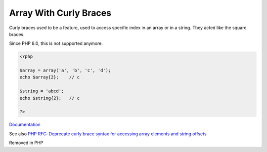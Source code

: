 .. _array-curly-braces:
.. meta::
	:description:
		Array With Curly Braces: Curly braces used to be a feature, used to access specific index in an array or in a string.
	:twitter:card: summary_large_image
	:twitter:site: @exakat
	:twitter:title: Array With Curly Braces
	:twitter:description: Array With Curly Braces: Curly braces used to be a feature, used to access specific index in an array or in a string
	:twitter:creator: @exakat
	:og:title: Array With Curly Braces
	:og:type: article
	:og:description: Curly braces used to be a feature, used to access specific index in an array or in a string
	:og:url: https://php-dictionary.readthedocs.io/en/latest/dictionary/array-curly-braces.ini.html
	:og:locale: en


Array With Curly Braces
-----------------------

Curly braces used to be a feature, used to access specific index in an array or in a string. They acted like the square braces. 

Since PHP 8.0, this is not supported anymore.


.. code-block:: php
   
   <?php
   
   $array = array('a', 'b', 'c', 'd');
   echo $array{2};    // c
   
   $string = 'abcd';
   echo $string{2};   // c
   
   ?>


`Documentation <https://www.php.net/manual/en/language.types.array.php#language.types.array.syntax.accessing>`__

See also `PHP RFC: Deprecate curly brace syntax for accessing array elements and string offsets <https://wiki.php.net/rfc/deprecate_curly_braces_array_access>`_

Removed in PHP 

